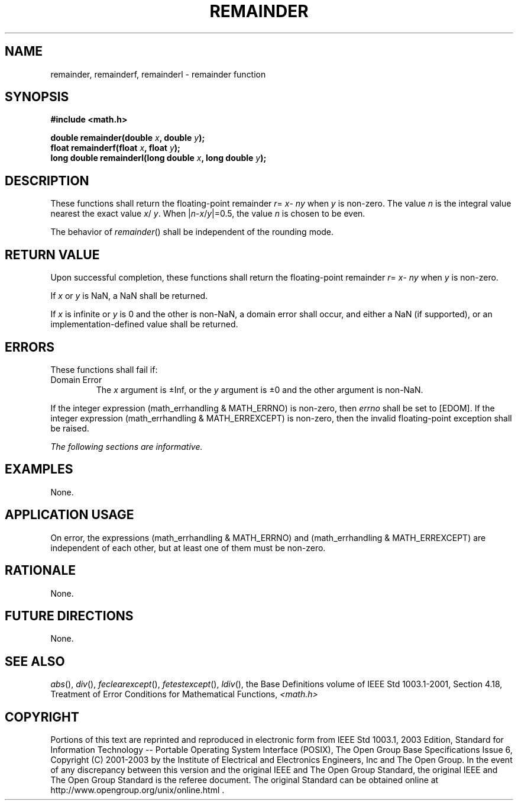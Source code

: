 .\" Copyright (c) 2001-2003 The Open Group, All Rights Reserved 
.TH "REMAINDER" 3 2003 "IEEE/The Open Group" "POSIX Programmer's Manual"
.\" remainder 
.SH NAME
remainder, remainderf, remainderl \- remainder function
.SH SYNOPSIS
.LP
\fB#include <math.h>
.br
.sp
double remainder(double\fP \fIx\fP\fB, double\fP \fIy\fP\fB);
.br
float remainderf(float\fP \fIx\fP\fB, float\fP \fIy\fP\fB);
.br
long double remainderl(long double\fP \fIx\fP\fB, long double\fP \fIy\fP\fB);
.br
\fP
.SH DESCRIPTION
.LP
These functions shall return the floating-point remainder \fIr\fP=
\fIx\fP- \fIny\fP when \fIy\fP is non-zero. The value
\fIn\fP is the integral value nearest the exact value \fIx\fP/ \fIy\fP.
When |\fIn\fP-\fIx\fP/\fIy\fP|=0.5, the value
\fIn\fP is chosen to be even.
.LP
The behavior of \fIremainder\fP() shall be independent of the rounding
mode.
.SH RETURN VALUE
.LP
Upon successful completion, these functions shall return the floating-point
remainder \fIr\fP= \fIx\fP- \fIny\fP when
\fIy\fP is non-zero.
.LP
If
\fIx\fP or \fIy\fP is NaN, a NaN shall be returned.
.LP
If \fIx\fP is infinite or \fIy\fP is 0 and the other is non-NaN, a
domain error shall occur, and either a NaN (if supported),
or an implementation-defined value shall be returned. 
.SH ERRORS
.LP
These functions shall fail if:
.TP 7
Domain\ Error
The \fIx\fP argument is \(+-Inf, or the \fIy\fP argument is \(+-0
and the other argument is non-NaN. 
.LP
If the integer expression (math_errhandling & MATH_ERRNO) is non-zero,
then \fIerrno\fP shall be set to [EDOM]. If the
integer expression (math_errhandling & MATH_ERREXCEPT) is non-zero,
then the invalid floating-point exception shall be raised.
.sp
.LP
\fIThe following sections are informative.\fP
.SH EXAMPLES
.LP
None.
.SH APPLICATION USAGE
.LP
On error, the expressions (math_errhandling & MATH_ERRNO) and (math_errhandling
& MATH_ERREXCEPT) are independent of
each other, but at least one of them must be non-zero.
.SH RATIONALE
.LP
None.
.SH FUTURE DIRECTIONS
.LP
None.
.SH SEE ALSO
.LP
\fIabs\fP(), \fIdiv\fP(), \fIfeclearexcept\fP(), \fIfetestexcept\fP(),
\fIldiv\fP(), the Base Definitions volume of IEEE\ Std\ 1003.1-2001,
Section 4.18, Treatment of Error Conditions for Mathematical Functions,
\fI<math.h>\fP
.SH COPYRIGHT
Portions of this text are reprinted and reproduced in electronic form
from IEEE Std 1003.1, 2003 Edition, Standard for Information Technology
-- Portable Operating System Interface (POSIX), The Open Group Base
Specifications Issue 6, Copyright (C) 2001-2003 by the Institute of
Electrical and Electronics Engineers, Inc and The Open Group. In the
event of any discrepancy between this version and the original IEEE and
The Open Group Standard, the original IEEE and The Open Group Standard
is the referee document. The original Standard can be obtained online at
http://www.opengroup.org/unix/online.html .
